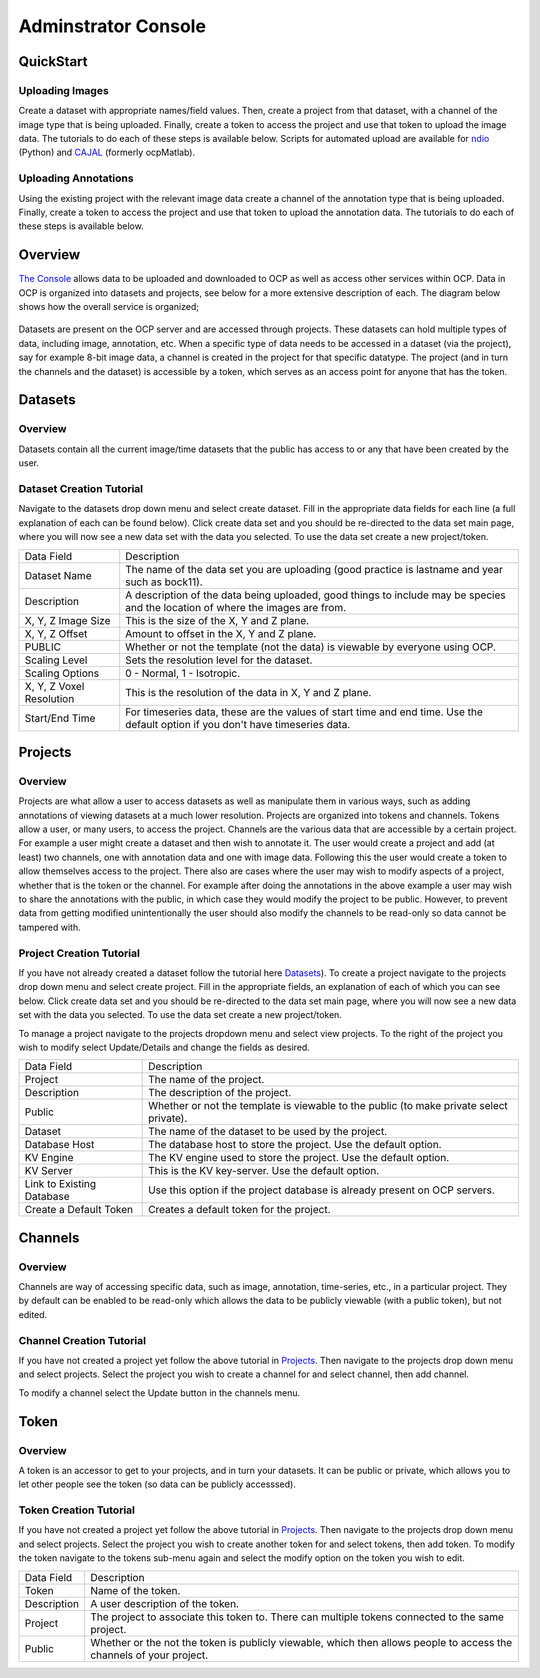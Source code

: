 Adminstrator Console
********************

QuickStart
==========

Uploading Images
++++++++++++++++
Create a dataset with appropriate names/field values. Then, create a project from that dataset, with a channel of the image type that is being uploaded. Finally, create a token to access the project and use that token to upload the image data. The tutorials to do each of these steps is available below. Scripts for automated upload are available for `ndio <http://docs.neurodata.io/open-connectome/api/data_api.html/>`_ (Python) and `CAJAL <http://docs.neurodata.io/nddocs/exchange/cajal.html/>`_ (formerly ocpMatlab).

Uploading Annotations
+++++++++++++++++++++

Using the existing project with the relevant image data create a channel of the annotation type that is being uploaded. Finally, create a token to access the project and use that token to upload the annotation data. The tutorials to do each of these steps is available below.

Overview
========

`The Console <http://openconnecto.me/ocp/ocpuser/profile/>`_ allows data to be uploaded and downloaded to OCP as well as access other services within OCP. Data in OCP is organized into datasets and projects, see below for a more extensive description of each. The diagram below shows how the overall service is organized;

.. figure:: ../images/ocpservicediagram.png
	:align: center 
	:width: 500
	:height: 200
	
Datasets are present on the OCP server and are accessed through projects. These datasets can hold multiple types of data, including image, annotation, etc. When a specific type of data needs to be accessed in a dataset (via the project), say for example 8-bit image data, a channel is created in the project for that specific datatype. The project (and in turn the channels and the dataset) is accessible by a token, which serves as an access point for anyone that has the token. 

Datasets
========

Overview
++++++++
Datasets contain all the current image/time datasets that the public has access to or any that have been created by the user. 

Dataset Creation Tutorial
+++++++++++++++++++++++++

Navigate to the datasets drop down menu and select create dataset. Fill in the appropriate data fields for each line (a full explanation of each can be found below). Click create data set and you should be re-directed to the data set main page, where you will now see a new data set with the data you selected. To use the data set create a new project/token.

+-------------------------+--------------------------------------------------------------------------------------------------------------------------------+
| Data Field              | Description                                                                                                                    | 
+-------------------------+--------------------------------------------------------------------------------------------------------------------------------+
| Dataset Name            | The name of the data set you are uploading (good practice is lastname and year such as bock11).                                |
+-------------------------+--------------------------------------------------------------------------------------------------------------------------------+
| Description             | A description of the data being uploaded, good things to include may be species and the location of where the images are from. |
+-------------------------+--------------------------------------------------------------------------------------------------------------------------------+
|X, Y, Z Image Size       | This is the size of the X, Y and Z plane.                                                                                      |
+-------------------------+--------------------------------------------------------------------------------------------------------------------------------+
|X, Y, Z Offset           | Amount to offset in the X, Y and Z plane.                                                                                      |
+-------------------------+--------------------------------------------------------------------------------------------------------------------------------+
|PUBLIC                   | Whether or not the template (not the data) is viewable by everyone using OCP.                                                  |
+-------------------------+--------------------------------------------------------------------------------------------------------------------------------+
|Scaling Level            | Sets the resolution level for the dataset.                                                                                     |
+-------------------------+--------------------------------------------------------------------------------------------------------------------------------+
|Scaling Options          | 0 - Normal, 1 - Isotropic.                                                                                                     |
+-------------------------+--------------------------------------------------------------------------------------------------------------------------------+
|X, Y, Z Voxel Resolution | This is the resolution of the data in X, Y and Z plane.                                                                        |
+-------------------------+--------------------------------------------------------------------------------------------------------------------------------+
|Start/End Time           | For timeseries data, these are the values of start time and end time. Use the default option if you don't have timeseries data.|
+-------------------------+--------------------------------------------------------------------------------------------------------------------------------+

Projects
========

Overview
++++++++
Projects are what allow a user to access datasets as well as manipulate them in various ways, such as adding annotations of viewing datasets at a much lower resolution. Projects are organized into tokens and channels. Tokens allow a user, or many users, to access the project. Channels are the various data that are accessible by a certain project. For example a user might create a dataset and then wish to annotate it. The user would create a project and add (at least) two channels, one with annotation data and one with image data. Following this the user would create a token to allow themselves access to the project.
There also are cases where the user may wish to modify aspects of a project, whether that is the token or the channel. For example after doing the annotations in the above example a user may wish to share the annotations with the public, in which case they would modify the project to be public. However, to prevent data from getting modified unintentionally the user should also modify the channels to be read-only so data cannot be tampered with.

Project Creation Tutorial
+++++++++++++++++++++++++

If you have not already created a dataset follow the tutorial here `Datasets`_). To create a project navigate to the projects drop down menu and select create project. Fill in the appropriate fields, an explanation of each of which you can see below. Click create data set and you should be re-directed to the data set main page, where you will now see a new data set with the data you selected. To use the data set create a new project/token.

To manage a project navigate to the projects dropdown menu and select view projects. To the right of the project you wish to modify select Update/Details and change the fields as desired.

+--------------------------+-----------------------------------------------------------------------------------------+
|Data Field                | Description                                                                             |
+--------------------------+-----------------------------------------------------------------------------------------+
|Project                   | The name of the project.                                                                |
+--------------------------+-----------------------------------------------------------------------------------------+
|Description               | The description of the project.                                                         |
+--------------------------+-----------------------------------------------------------------------------------------+
|Public                    | Whether or not the template is viewable to the public (to make private select private). |
+--------------------------+-----------------------------------------------------------------------------------------+
|Dataset                   | The name of the dataset to be used by the project.                                      |
+--------------------------+-----------------------------------------------------------------------------------------+
|Database Host             | The database host to store the project. Use the default option.                         |
+--------------------------+-----------------------------------------------------------------------------------------+
|KV Engine                 | The KV engine used to store the project. Use the default option.                        |
+--------------------------+-----------------------------------------------------------------------------------------+
|KV Server                 | This is the KV key-server. Use the default option.                                      |
+--------------------------+-----------------------------------------------------------------------------------------+
|Link to Existing Database | Use this option if the project database is already present on OCP servers.              |
+--------------------------+-----------------------------------------------------------------------------------------+
|Create a Default Token    | Creates a default token for the project.                                                | 
+--------------------------+-----------------------------------------------------------------------------------------+

Channels
========

Overview
++++++++

Channels are way of accessing specific data, such as image, annotation, time-series, etc., in a particular project. They by default can be enabled to be read-only which allows the data to be publicly viewable (with a public token), but not edited. 

Channel Creation Tutorial
+++++++++++++++++++++++++

If you have not created a project yet follow the above tutorial in `Projects`_. Then navigate to the projects drop down menu and select projects. Select the project you wish to create a channel for and select channel, then add channel. 

To modify a channel select the Update button in the channels menu.

+-------------------------+--------------------------------------------------------------------------------------------------------------------------------+
| Data Field              | Description                                                                                                                    | 
+-------------------------+--------------------------------------------------------------------------------------------------------------------------------+
|Channel Name             | Name of the Channel.                                                                                                           |
+-------------------------+--------------------------------------------------------------------------------------------------------------------------------+
|Channel Type             | The channel type you want to create. Refer to :ref:`Channel Types<ocp-channeltype>` for more details.                          |
+-------------------------+--------------------------------------------------------------------------------------------------------------------------------+
|Datatype                 | The data type of the channel you want to create. Refer to :ref:`Data Types<ocp-datatype>` for more details.                    |
+-------------------------+--------------------------------------------------------------------------------------------------------------------------------+
|Description              | A description of the channel, usually contains relevent information for the user (who is using it, data stored there, etc.).                                   |
+-------------------------+--------------------------------------------------------------------------------------------------------------------------------+
|Read Only                | Whether or not you can modify the data existing in the channel (yes - read only, no - read and write).                                     |
+-------------------------+--------------------------------------------------------------------------------------------------------------------------------+
|Resolution               | The base resolution of the data you want to store in this channel(defaults to 0 which is the highest resolution). Resolution is a measure of the pixel count for an image and for each level increase the count decreases by 2^n.              |
+-------------------------+--------------------------------------------------------------------------------------------------------------------------------+
|Enable Exceptions        | Enable exceptions for an annotation channel. Use the default option.                                                           |
+-------------------------+--------------------------------------------------------------------------------------------------------------------------------+
|Propagate                | The status of propagation level of the channel. Refer to :ref:`Propagation<ocp-propagation>` for more details.                 |
+-------------------------+--------------------------------------------------------------------------------------------------------------------------------+
|Start Window             | The lowest pixel intensity value (defaults to 0)                                                                                         |
+-------------------------+--------------------------------------------------------------------------------------------------------------------------------+
|End Window               | The highest pixel value (defaults to 65536).                                                                                   |
+-------------------------+--------------------------------------------------------------------------------------------------------------------------------+
|Set as Default Channel   | Set the current channel to be the default channel in the project. By default the first channel is the default channel.         |
+-------------------------+--------------------------------------------------------------------------------------------------------------------------------+

Token
=====

Overview
++++++++

A token is an accessor to get to your projects, and in turn your datasets. It can be public or private, which allows you to let other people see the token (so data can be publicly accesssed).

Token Creation Tutorial
+++++++++++++++++++++++

If you have not created a project yet follow the above tutorial in `Projects`_. Then navigate to the projects drop down menu and select projects. Select the project you wish to create another token for and select tokens, then add token. To modify the token navigate to the tokens sub-menu again and select the modify option on the token you wish to edit. 

+-------------------------+--------------------------------------------------------------------------------------------------------------------------------+
| Data Field              | Description                                                                                                                    | 
+-------------------------+--------------------------------------------------------------------------------------------------------------------------------+
|Token                    | Name of the token.                                                                                                             |
+-------------------------+--------------------------------------------------------------------------------------------------------------------------------+
|Description              | A user description of the token.                                                                                               |
+-------------------------+--------------------------------------------------------------------------------------------------------------------------------+
|Project                  | The project to associate this token to. There can multiple tokens connected to the same project.                               |
+-------------------------+--------------------------------------------------------------------------------------------------------------------------------+
|Public                   | Whether or the not the token is publicly viewable, which then allows people to access the channels of your project.            |
+-------------------------+--------------------------------------------------------------------------------------------------------------------------------+
